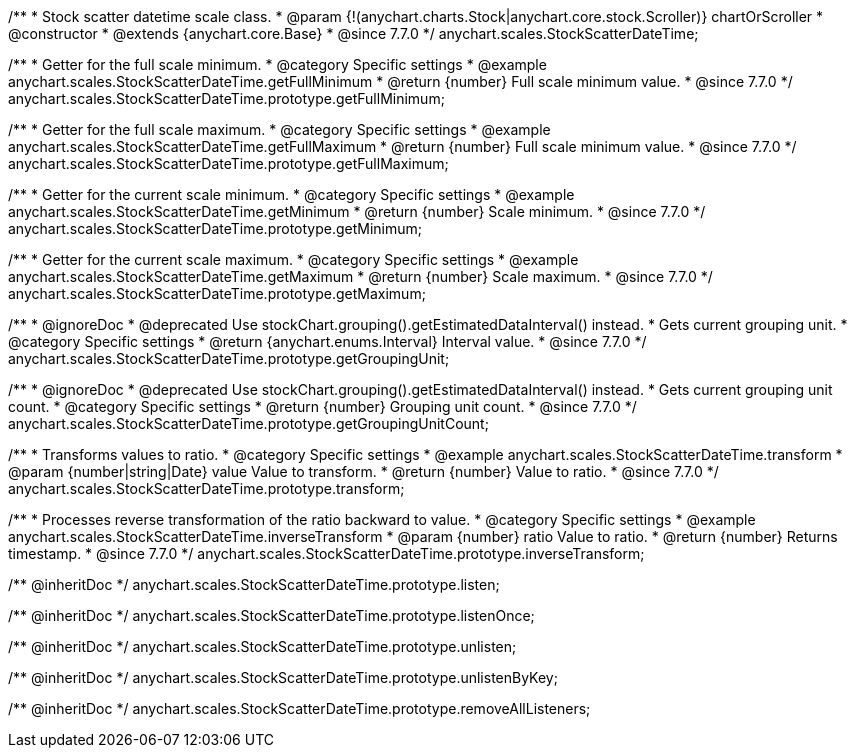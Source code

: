 /**
 * Stock scatter datetime scale class.
 * @param {!(anychart.charts.Stock|anychart.core.stock.Scroller)} chartOrScroller
 * @constructor
 * @extends {anychart.core.Base}
 * @since 7.7.0
 */
anychart.scales.StockScatterDateTime;


//----------------------------------------------------------------------------------------------------------------------
//
//  anychart.scales.StockScatterDateTime.prototype.getFullMinimum
//
//----------------------------------------------------------------------------------------------------------------------

/**
 * Getter for the full scale minimum.
 * @category Specific settings
 * @example anychart.scales.StockScatterDateTime.getFullMinimum
 * @return {number} Full scale minimum value.
 * @since 7.7.0
 */
anychart.scales.StockScatterDateTime.prototype.getFullMinimum;


//----------------------------------------------------------------------------------------------------------------------
//
//  anychart.scales.StockScatterDateTime.prototype.getFullMaximum
//
//----------------------------------------------------------------------------------------------------------------------

/**
 * Getter for the full scale maximum.
 * @category Specific settings
 * @example anychart.scales.StockScatterDateTime.getFullMaximum
 * @return {number} Full scale minimum value.
 * @since 7.7.0
 */
anychart.scales.StockScatterDateTime.prototype.getFullMaximum;


//----------------------------------------------------------------------------------------------------------------------
//
//  anychart.scales.StockScatterDateTime.prototype.getMinimum
//
//----------------------------------------------------------------------------------------------------------------------

/**
 * Getter for the current scale minimum.
 * @category Specific settings
 * @example anychart.scales.StockScatterDateTime.getMinimum
 * @return {number} Scale minimum.
 * @since 7.7.0
 */
anychart.scales.StockScatterDateTime.prototype.getMinimum;


//----------------------------------------------------------------------------------------------------------------------
//
//  anychart.scales.StockScatterDateTime.prototype.getMaximum
//
//----------------------------------------------------------------------------------------------------------------------

/**
 * Getter for the current scale maximum.
 * @category Specific settings
 * @example anychart.scales.StockScatterDateTime.getMaximum
 * @return {number} Scale maximum.
 * @since 7.7.0
 */
anychart.scales.StockScatterDateTime.prototype.getMaximum;


//----------------------------------------------------------------------------------------------------------------------
//
//  anychart.scales.StockScatterDateTime.prototype.getGroupingUnit
//
//----------------------------------------------------------------------------------------------------------------------

/**
 * @ignoreDoc
 * @deprecated Use stockChart.grouping().getEstimatedDataInterval() instead.
 * Gets current grouping unit.
 * @category Specific settings
 * @return {anychart.enums.Interval} Interval value.
 * @since 7.7.0
 */
anychart.scales.StockScatterDateTime.prototype.getGroupingUnit;


//----------------------------------------------------------------------------------------------------------------------
//
//  anychart.scales.StockScatterDateTime.prototype.getGroupingUnitCount
//
//----------------------------------------------------------------------------------------------------------------------

/**
 * @ignoreDoc
 * @deprecated Use stockChart.grouping().getEstimatedDataInterval() instead.
 * Gets current grouping unit count.
 * @category Specific settings
 * @return {number} Grouping unit count.
 * @since 7.7.0
 */
anychart.scales.StockScatterDateTime.prototype.getGroupingUnitCount;


//----------------------------------------------------------------------------------------------------------------------
//
//  anychart.scales.StockScatterDateTime.prototype.transform
//
//----------------------------------------------------------------------------------------------------------------------

/**
 * Transforms values to ratio.
 * @category Specific settings
 * @example anychart.scales.StockScatterDateTime.transform
 * @param {number|string|Date} value Value to transform.
 * @return {number} Value to ratio.
 * @since 7.7.0
 */
anychart.scales.StockScatterDateTime.prototype.transform;


//----------------------------------------------------------------------------------------------------------------------
//
//  anychart.scales.StockScatterDateTime.prototype.inverseTransform
//
//----------------------------------------------------------------------------------------------------------------------

/**
 * Processes reverse transformation of the ratio backward to value.
 * @category Specific settings
 * @example anychart.scales.StockScatterDateTime.inverseTransform
 * @param {number} ratio Value to ratio.
 * @return {number} Returns timestamp.
 * @since 7.7.0
 */
anychart.scales.StockScatterDateTime.prototype.inverseTransform;

/** @inheritDoc */
anychart.scales.StockScatterDateTime.prototype.listen;

/** @inheritDoc */
anychart.scales.StockScatterDateTime.prototype.listenOnce;

/** @inheritDoc */
anychart.scales.StockScatterDateTime.prototype.unlisten;

/** @inheritDoc */
anychart.scales.StockScatterDateTime.prototype.unlistenByKey;

/** @inheritDoc */
anychart.scales.StockScatterDateTime.prototype.removeAllListeners;

